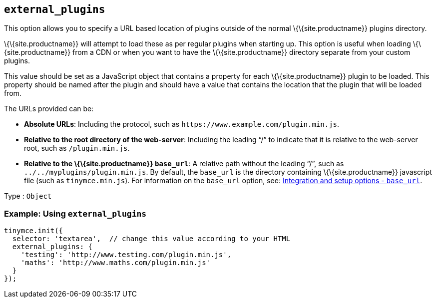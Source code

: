 == `+external_plugins+`

This option allows you to specify a URL based location of plugins outside of the normal \{\{site.productname}} plugins directory.

\{\{site.productname}} will attempt to load these as per regular plugins when starting up. This option is useful when loading \{\{site.productname}} from a CDN or when you want to have the \{\{site.productname}} directory separate from your custom plugins.

This value should be set as a JavaScript object that contains a property for each \{\{site.productname}} plugin to be loaded. This property should be named after the plugin and should have a value that contains the location that the plugin that will be loaded from.

The URLs provided can be:

* *Absolute URLs*: Including the protocol, such as `+https://www.example.com/plugin.min.js+`.
* *Relative to the root directory of the web-server*: Including the leading "`+/+`" to indicate that it is relative to the web-server root, such as `+/plugin.min.js+`.
* *Relative to the \{\{site.productname}} `+base_url+`*: A relative path without the leading "`+/+`", such as `+../../myplugins/plugin.min.js+`. By default, the `+base_url+` is the directory containing \{\{site.productname}} javascript file (such as `+tinymce.min.js+`). For information on the `+base_url+` option, see: link:{baseurl}/initial-configuration/editor-important-options/#base_url[Integration and setup options - `+base_url+`].

Type : `+Object+`

=== Example: Using `+external_plugins+`

[source,js]
----
tinymce.init({
  selector: 'textarea',  // change this value according to your HTML
  external_plugins: {
    'testing': 'http://www.testing.com/plugin.min.js',
    'maths': 'http://www.maths.com/plugin.min.js'
  }
});
----
